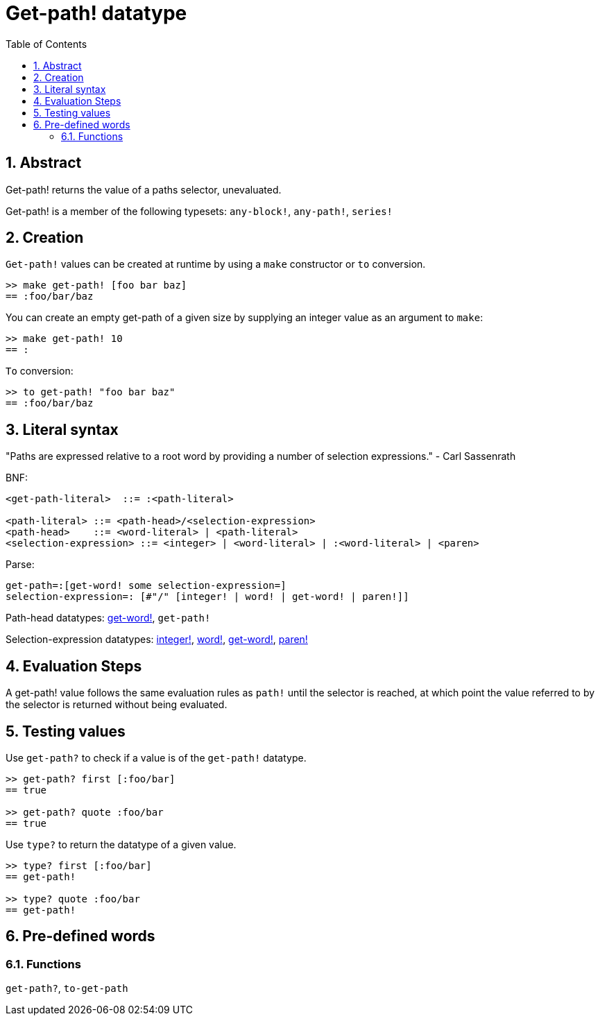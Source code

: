 = Get-path! datatype
:toc:
:numbered:


== Abstract

Get-path! returns the value of a paths selector, unevaluated.

Get-path! is a member of the following typesets: `any-block!`, `any-path!`, `series!`

== Creation

`Get-path!` values can be created at runtime by using a `make` constructor or `to` conversion.

```red
>> make get-path! [foo bar baz]
== :foo/bar/baz
```

You can create an empty get-path of a given size by supplying an integer value as an argument to `make`:

```red
>> make get-path! 10
== :
```

`To` conversion:

```red
>> to get-path! "foo bar baz"
== :foo/bar/baz
```

== Literal syntax

"Paths are expressed relative to a root word by providing a number of selection expressions." - Carl Sassenrath

BNF:

```
<get-path-literal>  ::= :<path-literal>

<path-literal> ::= <path-head>/<selection-expression>
<path-head>    ::= <word-literal> | <path-literal>
<selection-expression> ::= <integer> | <word-literal> | :<word-literal> | <paren>
```

Parse:

```
get-path=:[get-word! some selection-expression=]
selection-expression=: [#"/" [integer! | word! | get-word! | paren!]]
```

Path-head datatypes: link:get-word.adoc[get-word!], `get-path!`

Selection-expression datatypes: link:integer.adoc[integer!], link:word.adoc[word!], link:get-word.adoc[get-word!], link:paren.adoc[paren!]


== Evaluation Steps

A get-path! value follows the same evaluation rules as `path!` until the selector is reached, at which point the value referred to by the selector is returned without being evaluated.

== Testing values

Use `get-path?` to check if a value is of the `get-path!` datatype.

```red
>> get-path? first [:foo/bar]
== true

>> get-path? quote :foo/bar
== true
```

Use `type?` to return the datatype of a given value.

```red
>> type? first [:foo/bar]
== get-path!

>> type? quote :foo/bar
== get-path!
```

== Pre-defined words

=== Functions

`get-path?`, `to-get-path`